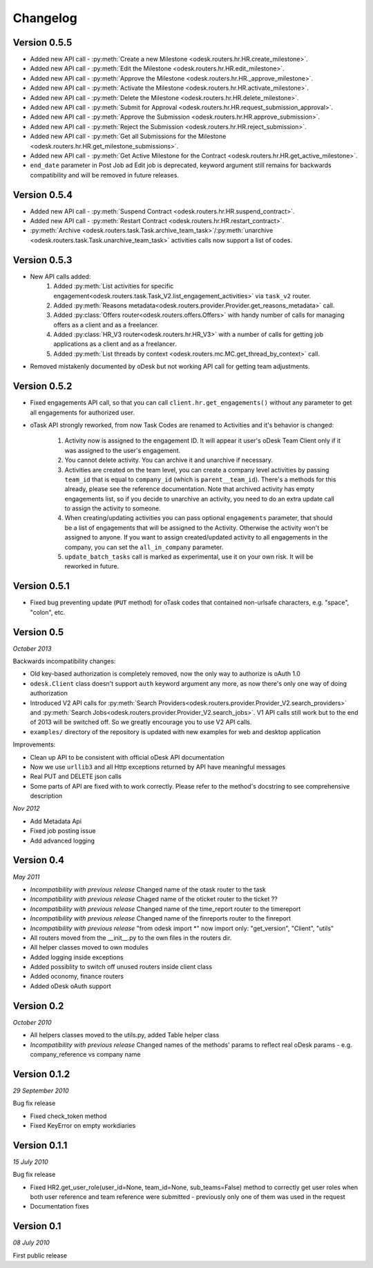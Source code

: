 .. _changelog:


***************
Changelog
***************

.. _0.5.5:

Version 0.5.5
-------------
* Added new API call - :py:meth:`Create a new Milestone <odesk.routers.hr.HR.create_milestone>`.
* Added new API call - :py:meth:`Edit the Milestone <odesk.routers.hr.HR.edit_milestone>`.
* Added new API call - :py:meth:`Approve the Milestone <odesk.routers.hr.HR._approve_milestone>`.
* Added new API call - :py:meth:`Activate the Milestone <odesk.routers.hr.HR.activate_milestone>`.
* Added new API call - :py:meth:`Delete the Milestone <odesk.routers.hr.HR.delete_milestone>`.
* Added new API call - :py:meth:`Submit for Approval <odesk.routers.hr.HR.request_submission_approval>`.
* Added new API call - :py:meth:`Approve the Submission <odesk.routers.hr.HR.approve_submission>`.
* Added new API call - :py:meth:`Reject the Submission <odesk.routers.hr.HR.reject_submission>`.
* Added new API call - :py:meth:`Get all Submissions for the Milestone <odesk.routers.hr.HR.get_milestone_submissions>`.
* Added new API call - :py:meth:`Get Active Milestone for the Contract <odesk.routers.hr.HR.get_active_milestone>`.

* ``end_date`` parameter in Post Job ad Edit job is deprecated, keyword argument still remains for backwards compatibility
  and will be removed in future releases.

.. _0.5.4:

Version 0.5.4
-------------
* Added new API call - :py:meth:`Suspend Contract <odesk.routers.hr.HR.suspend_contract>`.
* Added new API call - :py:meth:`Restart Contract <odesk.routers.hr.HR.restart_contract>`.
* :py:meth:`Archive <odesk.routers.task.Task.archive_team_task>`/:py:meth:`unarchive <odesk.routers.task.Task.unarchive_team_task>` activities calls now support a list of codes.

.. _0.5.3:

Version 0.5.3
-------------
* New API calls added:
    1. Added :py:meth:`List activities for specific engagement<odesk.routers.task.Task_V2.list_engagement_activities>` via ``task_v2`` router.
    2. Added :py:meth:`Reasons metadata<odesk.routers.provider.Provider.get_reasons_metadata>` call.
    3. Added :py:class:`Offers router<odesk.routers.offers.Offers>` with handy number of calls for managing offers as a client and as a freelancer.
    4. Added :py:class:`HR_V3 router<odesk.routers.hr.HR_V3>` with a number of calls for getting job applications  as a client and as a freelancer.
    5. Added :py:meth:`List threads by context <odesk.routers.mc.MC.get_thread_by_context>` call.
* Removed mistakenly documented by oDesk but not working API call for getting team adjustments.

.. _0.5.2:

Version 0.5.2
-------------
* Fixed engagements API call, so that you can call
  ``client.hr.get_engagements()`` without any parameter
  to get all engagements for authorized user.
* oTask API strongly reworked, from now Task Codes are
  renamed to Activities and it's behavior is changed:

    1. Activity now is assigned to the engagement ID.
       It will appear it user's oDesk Team Client only if
       it was assigned to the user's engagement.
    2. You cannot delete activity. You can archive it
       and unarchive if necessary.
    3. Activities are created on the team level,
       you can create a company level activities by
       passing ``team_id`` that is equal to ``company_id``
       (which is ``parent__team_id``). There's a methods
       for this already, please see the reference documentation.
       Note that archived activity has empty engagements list,
       so if you decide to unarchive an activity, you need to
       do an extra update call to assign the activity to someone.
    4. When creating/updating activities you can pass optional
       ``engagements`` parameter, that should be a list of engagements
       that will be assigned to the Activity. Otherwise the activity
       won't be assigned to anyone. If you want to assign created/updated
       activity to all engagements in the company, you can set
       the ``all_in_company`` parameter.
    5. ``update_batch_tasks`` call is marked as experimental,
       use it on your own risk. It will be reworked in future.

.. _0.5.1:

Version 0.5.1
-------------
* Fixed bug preventing update (``PUT`` method) for oTask codes that
  contained non-urlsafe characters, e.g. "space", "colon", etc.

.. _0.5:

Version 0.5
-----------------
*October 2013*

Backwards incompatibility changes:

* Old key-based authorization is completely removed, now the only way
  to authorize is oAuth 1.0
* ``odesk.Client`` class doesn't support ``auth`` keyword argument any more,
  as now there's only one way of doing authorization
* Introduced V2 API calls for
  :py:meth:`Search Providers<odesk.routers.provider.Provider_V2.search_providers>` and
  :py:meth:`Search Jobs<odesk.routers.provider.Provider_V2.search_jobs>`.
  V1 API calls still work but to the end of 2013 will be switched off.
  So we greatly encourage you to use V2 API calls.
* ``examples/`` directory of the repository is updated with new examples for
  web and desktop application

Improvements:

* Clean up API to be consistent with official oDesk API documentation
* Now we use ``urllib3`` and all Http exceptions returned by API have
  meaningful messages
* Real PUT and DELETE json calls
* Some parts of API are fixed with to work correctly. Please refer to the
  method's docstring to see comprehensive description

*Nov 2012*

* Add Metadata Api
* Fixed job posting issue
* Add advanced logging


.. _0.4:

Version 0.4
-----------------
*May 2011*

* *Incompatibility with previous release* Changed name of the otask router to the task
* *Incompatibility with previous release* Chaged name of the oticket router to the ticket ??
* *Incompatibility with previous release* Changed name of the time_report router to the timereport
* *Incompatibility with previous release* Changed name of the finreports router to the finreport
* *Incompatibility with previous release* "from odesk import \*" now import only: "get_version", "Client", "utils"
* All routers moved from the __init__.py to the own files in the routers dir.
* All helper classes moved to own modules
* Added logging inside exceptions
* Added possiblity to switch off unused routers inside client class
* Added oconomy, finance routers
* Added oDesk oAuth support

.. _0.2:

Version 0.2
-----------------
*October 2010*

* All helpers classes moved to the utils.py, added Table helper class
* *Incompatibility with previous release* Changed names of the methods' params to reflect real oDesk params - e.g. company_reference vs company name

.. _0.1.2:

Version 0.1.2
-----------------
*29 September 2010*

Bug fix release

* Fixed check_token method
* Fixed KeyError on empty workdiaries

.. _0.1.1:

Version 0.1.1
-----------------
*15 July 2010*

Bug fix release

* Fixed HR2.get_user_role(user_id=None, team_id=None, sub_teams=False) method to correctly get user roles when both user reference and team reference were submitted - previously only one of them was used in the request
* Documentation fixes

.. _0.1:

Version 0.1
-----------------
*08 July 2010*

First public release
